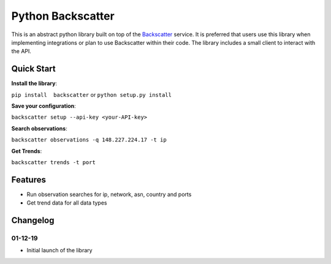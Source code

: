 Python Backscatter
==================
.. image:: https://readthedocs.org/projects/backscatter/badge/?version=latest
    :target: http://greynoise.readthedocs.io/en/latest/?badge=latest

.. image:: https://badge.fury.io/py/backscatter.svg
    :target: https://badge.fury.io/py/backscatter

.. image:: https://img.shields.io/badge/License-MIT-yellow.svg
    :target: https://opensource.org/licenses/MIT

This is an abstract python library built on top of the `Backscatter`_ service. It is preferred that users use this library when implementing integrations or plan to use Backscatter within their code. The library includes a small client to interact with the API.

.. _Backscatter: https://backscatter.io/

Quick Start
-----------
**Install the library**:

``pip install  backscatter`` or ``python setup.py install``

**Save your configuration**:

``backscatter setup --api-key <your-API-key>``

**Search observations**:

``backscatter observations -q 148.227.224.17 -t ip``

**Get Trends**:

``backscatter trends -t port``

Features
--------
* Run observation searches for ip, network, asn, country and ports
* Get trend data for all data types

Changelog
---------
01-12-19
~~~~~~~~
* Initial launch of the library
